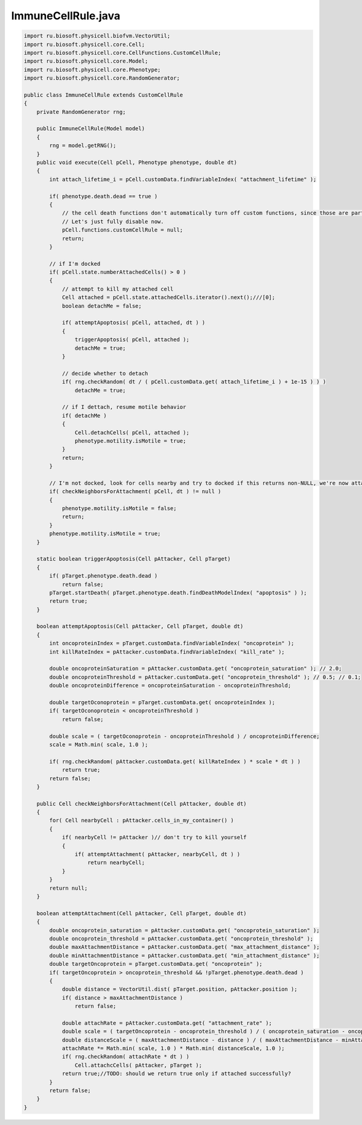 .. _PhysiCell_java_CancerImmune_ImmuneCellRule_java:

ImmuneCellRule.java
===================

.. role:: raw-html(raw)
   :format: html

.. raw:: html

   <style>
   pre {
      white-space: pre-wrap !important;       /* Сохраняет пробелы, но разрешает перенос */
      word-wrap: break-word !important;       /* Переносит длинные слова */
      overflow-wrap: break-word !important;   /* Альтернатива для совместимости */
      hyphens: auto !important;               /* Перенос с тире */
   }
   </style>

.. code-block:: console

    import ru.biosoft.physicell.biofvm.VectorUtil;
    import ru.biosoft.physicell.core.Cell;
    import ru.biosoft.physicell.core.CellFunctions.CustomCellRule;
    import ru.biosoft.physicell.core.Model;
    import ru.biosoft.physicell.core.Phenotype;
    import ru.biosoft.physicell.core.RandomGenerator;

    public class ImmuneCellRule extends CustomCellRule
    {
        private RandomGenerator rng;

        public ImmuneCellRule(Model model)
        {
            rng = model.getRNG();
        }
        public void execute(Cell pCell, Phenotype phenotype, double dt)
        {
            int attach_lifetime_i = pCell.customData.findVariableIndex( "attachment_lifetime" );

            if( phenotype.death.dead == true )
            {
                // the cell death functions don't automatically turn off custom functions, since those are part of mechanics. 
                // Let's just fully disable now. 
                pCell.functions.customCellRule = null;
                return;
            }

            // if I'm docked
            if( pCell.state.numberAttachedCells() > 0 )
            {
                // attempt to kill my attached cell
                Cell attached = pCell.state.attachedCells.iterator().next();///[0];
                boolean detachMe = false;

                if( attemptApoptosis( pCell, attached, dt ) )
                {
                    triggerApoptosis( pCell, attached );
                    detachMe = true;
                }

                // decide whether to detach 
                if( rng.checkRandom( dt / ( pCell.customData.get( attach_lifetime_i ) + 1e-15 ) ) )
                    detachMe = true;

                // if I dettach, resume motile behavior 
                if( detachMe )
                {
                    Cell.detachCells( pCell, attached );
                    phenotype.motility.isMotile = true;
                }
                return;
            }

            // I'm not docked, look for cells nearby and try to docked if this returns non-NULL, we're now attached to a cell 
            if( checkNeighborsForAttachment( pCell, dt ) != null )
            {
                phenotype.motility.isMotile = false;
                return;
            }
            phenotype.motility.isMotile = true;
        }

        static boolean triggerApoptosis(Cell pAttacker, Cell pTarget)
        {
            if( pTarget.phenotype.death.dead )
                return false;
            pTarget.startDeath( pTarget.phenotype.death.findDeathModelIndex( "apoptosis" ) );
            return true;
        }

        boolean attemptApoptosis(Cell pAttacker, Cell pTarget, double dt)
        {
            int oncoproteinIndex = pTarget.customData.findVariableIndex( "oncoprotein" );
            int killRateIndex = pAttacker.customData.findVariableIndex( "kill_rate" );

            double oncoproteinSaturation = pAttacker.customData.get( "oncoprotein_saturation" ); // 2.0; 
            double oncoproteinThreshold = pAttacker.customData.get( "oncoprotein_threshold" ); // 0.5; // 0.1; 
            double oncoproteinDifference = oncoproteinSaturation - oncoproteinThreshold;

            double targetOconoprotein = pTarget.customData.get( oncoproteinIndex );
            if( targetOconoprotein < oncoproteinThreshold )
                return false;

            double scale = ( targetOconoprotein - oncoproteinThreshold ) / oncoproteinDifference;
            scale = Math.min( scale, 1.0 );

            if( rng.checkRandom( pAttacker.customData.get( killRateIndex ) * scale * dt ) )
                return true;
            return false;
        }

        public Cell checkNeighborsForAttachment(Cell pAttacker, double dt)
        {
            for( Cell nearbyCell : pAttacker.cells_in_my_container() )
            {
                if( nearbyCell != pAttacker )// don't try to kill yourself 
                {
                    if( attemptAttachment( pAttacker, nearbyCell, dt ) )
                        return nearbyCell;
                }
            }
            return null;
        }

        boolean attemptAttachment(Cell pAttacker, Cell pTarget, double dt)
        {
            double oncoprotein_saturation = pAttacker.customData.get( "oncoprotein_saturation" );
            double oncoprotein_threshold = pAttacker.customData.get( "oncoprotein_threshold" );
            double maxAttachmentDistance = pAttacker.customData.get( "max_attachment_distance" );
            double minAttachmentDistance = pAttacker.customData.get( "min_attachment_distance" );
            double targetOncoprotein = pTarget.customData.get( "oncoprotein" );
            if( targetOncoprotein > oncoprotein_threshold && !pTarget.phenotype.death.dead )
            {
                double distance = VectorUtil.dist( pTarget.position, pAttacker.position );
                if( distance > maxAttachmentDistance )
                    return false;

                double attachRate = pAttacker.customData.get( "attachment_rate" );
                double scale = ( targetOncoprotein - oncoprotein_threshold ) / ( oncoprotein_saturation - oncoprotein_threshold );
                double distanceScale = ( maxAttachmentDistance - distance ) / ( maxAttachmentDistance - minAttachmentDistance );
                attachRate *= Math.min( scale, 1.0 ) * Math.min( distanceScale, 1.0 );
                if( rng.checkRandom( attachRate * dt ) )
                    Cell.attachcCells( pAttacker, pTarget );
                return true;//TODO: should we return true only if attached successfully?
            }
            return false;
        }
    }